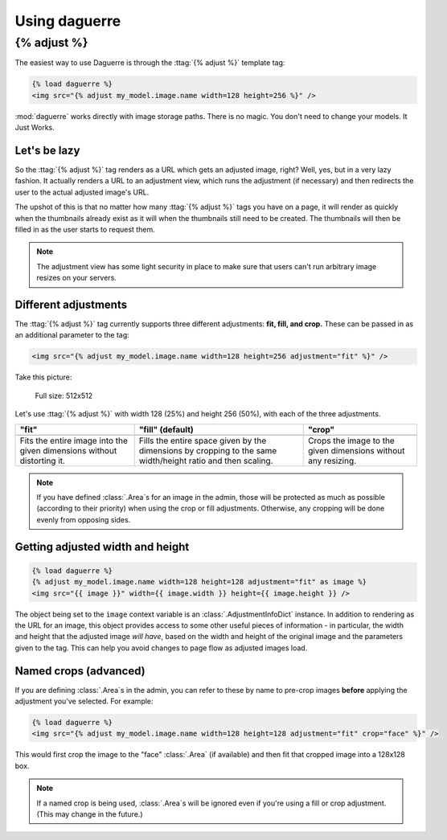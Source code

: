 Using daguerre
==============

.. module:: daguerre.templatetags.daguerre

.. templatetag:: {% adjust %}

{% adjust %}
++++++++++++

The easiest way to use Daguerre is through the :ttag:`{% adjust %}`
template tag:

.. code-block:: html+django

    {% load daguerre %}
    <img src="{% adjust my_model.image.name width=128 height=256 %}" />

:mod:`daguerre` works directly with image storage paths. There is no
magic. You don't need to change your models. It Just Works.

Let's be lazy
-------------

So the :ttag:`{% adjust %}` tag renders as a URL which gets an
adjusted image, right? Well, yes, but in a very lazy fashion. It
actually renders a URL to an adjustment view, which runs the
adjustment (if necessary) and then redirects the user to the actual
adjusted image's URL.

The upshot of this is that no matter how many :ttag:`{% adjust %}`
tags you have on a page, it will render as quickly when the
thumbnails already exist as it will when the thumbnails still need
to be created. The thumbnails will then be filled in as the user
starts to request them.

.. note::

    The adjustment view has some light security in place to
    make sure that users can't run arbitrary image resizes on your
    servers.

Different adjustments
---------------------

The :ttag:`{% adjust %}` tag currently supports three different
adjustments: **fit, fill, and crop.** These can be passed in as an
additional parameter to the tag:

.. code-block:: html+django

    <img src="{% adjust my_model.image.name width=128 height=256 adjustment="fit" %}" />

Take this picture:

.. figure:: /_static/lenna.png

    Full size: 512x512

Let's use :ttag:`{% adjust %}` with width 128 (25%) and height 256
(50%), with each of the three adjustments.

+-----------------------------------+------------------------------------+------------------------------------+
| "fit"                             | "fill" (default)                   | "crop"                             |
+===================================+====================================+====================================+
| .. image:: /_static/lenna_fit.png | .. image:: /_static/lenna_fill.png | .. image:: /_static/lenna_crop.png |
+-----------------------------------+------------------------------------+------------------------------------+
| Fits the entire image into the    | Fills the entire space given by    | Crops the image to the given       |
| given dimensions without          | the dimensions by cropping to the  | dimensions without any resizing.   |
| distorting it.                    | same width/height ratio and then   |                                    |
|                                   | scaling.                           |                                    |
+-----------------------------------+------------------------------------+------------------------------------+

.. note::

    If you have defined :class:`.Area`\ s for an image in the admin,
    those will be protected as much as possible (according to their
    priority) when using the crop or fill adjustments. Otherwise,
    any cropping will be done evenly from opposing sides.

Getting adjusted width and height
---------------------------------

.. code-block:: html+django

    {% load daguerre %}
    {% adjust my_model.image.name width=128 height=128 adjustment="fit" as image %}
    <img src="{{ image }}" width={{ image.width }} height={{ image.height }} />

The object being set to the ``image`` context variable is an
:class:`.AdjustmentInfoDict` instance. In addition to rendering as
the URL for an image, this object provides access to some other
useful pieces of information - in particular, the width and height
that the adjusted image *will have*, based on the width and height
of the original image and the parameters given to the tag. This can
help you avoid changes to page flow as adjusted images load.

Named crops (advanced)
----------------------

If you are defining :class:`.Area`\ s in the admin, you can refer to
these by name to pre-crop images **before** applying the adjustment
you've selected. For example:

.. code-block:: html+django

    {% load daguerre %}
    <img src="{% adjust my_model.image.name width=128 height=128 adjustment="fit" crop="face" %}" />

This would first crop the image to the "face" :class:`.Area` (if available)
and then fit that cropped image into a 128x128 box.

.. note::

    If a named crop is being used, :class:`.Area`\ s will be
    ignored even if you're using a fill or crop adjustment. (This may
    change in the future.)
